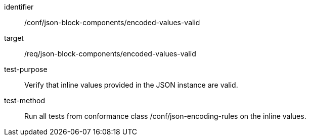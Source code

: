[abstract_test]
====
[%metadata]
identifier:: /conf/json-block-components/encoded-values-valid

target:: /req/json-block-components/encoded-values-valid

test-purpose:: Verify that inline values provided in the JSON instance are valid.

test-method:: Run all tests from conformance class /conf/json-encoding-rules on the inline values.
====
